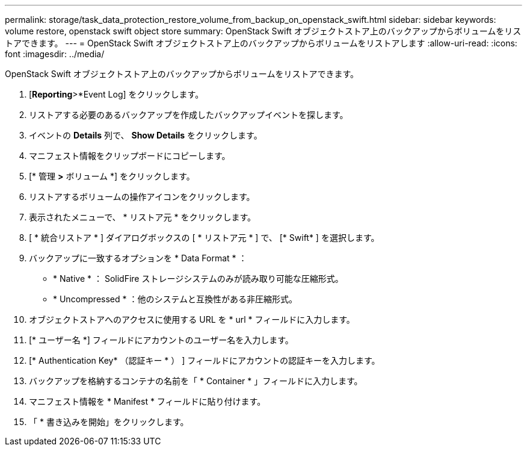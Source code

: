 ---
permalink: storage/task_data_protection_restore_volume_from_backup_on_openstack_swift.html 
sidebar: sidebar 
keywords: volume restore, openstack swift object store 
summary: OpenStack Swift オブジェクトストア上のバックアップからボリュームをリストアできます。 
---
= OpenStack Swift オブジェクトストア上のバックアップからボリュームをリストアします
:allow-uri-read: 
:icons: font
:imagesdir: ../media/


[role="lead"]
OpenStack Swift オブジェクトストア上のバックアップからボリュームをリストアできます。

. [*Reporting*>*Event Log] をクリックします。
. リストアする必要のあるバックアップを作成したバックアップイベントを探します。
. イベントの *Details* 列で、 *Show Details* をクリックします。
. マニフェスト情報をクリップボードにコピーします。
. [* 管理 *>* ボリューム *] をクリックします。
. リストアするボリュームの操作アイコンをクリックします。
. 表示されたメニューで、 * リストア元 * をクリックします。
. [ * 統合リストア * ] ダイアログボックスの [ * リストア元 * ] で、 [* Swift* ] を選択します。
. バックアップに一致するオプションを * Data Format * ：
+
** * Native * ： SolidFire ストレージシステムのみが読み取り可能な圧縮形式。
** * Uncompressed * ：他のシステムと互換性がある非圧縮形式。


. オブジェクトストアへのアクセスに使用する URL を * url * フィールドに入力します。
. [* ユーザー名 *] フィールドにアカウントのユーザー名を入力します。
. [* Authentication Key* （認証キー * ） ] フィールドにアカウントの認証キーを入力します。
. バックアップを格納するコンテナの名前を「 * Container * 」フィールドに入力します。
. マニフェスト情報を * Manifest * フィールドに貼り付けます。
. 「 * 書き込みを開始」をクリックします。

